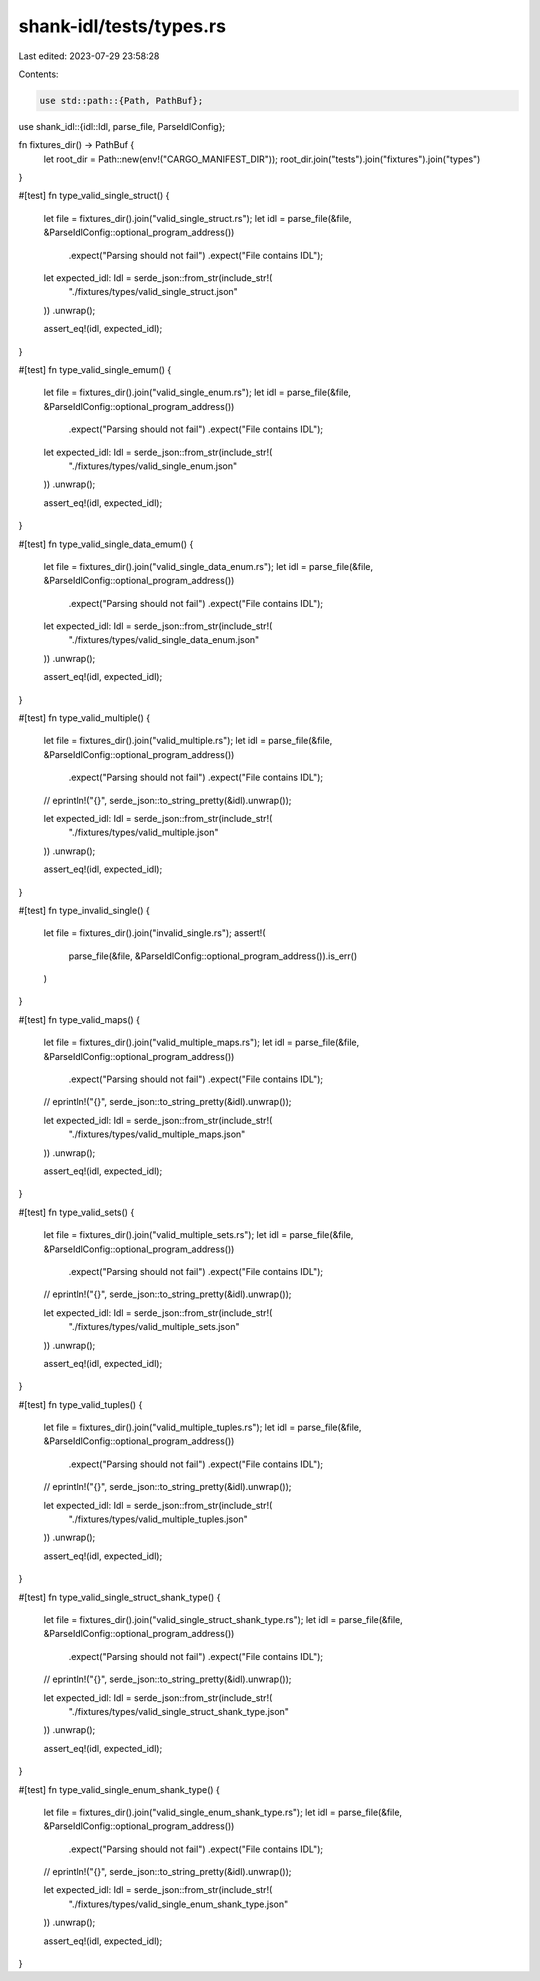 shank-idl/tests/types.rs
========================

Last edited: 2023-07-29 23:58:28

Contents:

.. code-block:: rs

    use std::path::{Path, PathBuf};

use shank_idl::{idl::Idl, parse_file, ParseIdlConfig};

fn fixtures_dir() -> PathBuf {
    let root_dir = Path::new(env!("CARGO_MANIFEST_DIR"));
    root_dir.join("tests").join("fixtures").join("types")
}

#[test]
fn type_valid_single_struct() {
    let file = fixtures_dir().join("valid_single_struct.rs");
    let idl = parse_file(&file, &ParseIdlConfig::optional_program_address())
        .expect("Parsing should not fail")
        .expect("File contains IDL");

    let expected_idl: Idl = serde_json::from_str(include_str!(
        "./fixtures/types/valid_single_struct.json"
    ))
    .unwrap();

    assert_eq!(idl, expected_idl);
}

#[test]
fn type_valid_single_emum() {
    let file = fixtures_dir().join("valid_single_enum.rs");
    let idl = parse_file(&file, &ParseIdlConfig::optional_program_address())
        .expect("Parsing should not fail")
        .expect("File contains IDL");

    let expected_idl: Idl = serde_json::from_str(include_str!(
        "./fixtures/types/valid_single_enum.json"
    ))
    .unwrap();

    assert_eq!(idl, expected_idl);
}

#[test]
fn type_valid_single_data_emum() {
    let file = fixtures_dir().join("valid_single_data_enum.rs");
    let idl = parse_file(&file, &ParseIdlConfig::optional_program_address())
        .expect("Parsing should not fail")
        .expect("File contains IDL");

    let expected_idl: Idl = serde_json::from_str(include_str!(
        "./fixtures/types/valid_single_data_enum.json"
    ))
    .unwrap();

    assert_eq!(idl, expected_idl);
}

#[test]
fn type_valid_multiple() {
    let file = fixtures_dir().join("valid_multiple.rs");
    let idl = parse_file(&file, &ParseIdlConfig::optional_program_address())
        .expect("Parsing should not fail")
        .expect("File contains IDL");
    // eprintln!("{}", serde_json::to_string_pretty(&idl).unwrap());

    let expected_idl: Idl = serde_json::from_str(include_str!(
        "./fixtures/types/valid_multiple.json"
    ))
    .unwrap();

    assert_eq!(idl, expected_idl);
}

#[test]
fn type_invalid_single() {
    let file = fixtures_dir().join("invalid_single.rs");
    assert!(
        parse_file(&file, &ParseIdlConfig::optional_program_address()).is_err()
    )
}

#[test]
fn type_valid_maps() {
    let file = fixtures_dir().join("valid_multiple_maps.rs");
    let idl = parse_file(&file, &ParseIdlConfig::optional_program_address())
        .expect("Parsing should not fail")
        .expect("File contains IDL");
    // eprintln!("{}", serde_json::to_string_pretty(&idl).unwrap());

    let expected_idl: Idl = serde_json::from_str(include_str!(
        "./fixtures/types/valid_multiple_maps.json"
    ))
    .unwrap();

    assert_eq!(idl, expected_idl);
}

#[test]
fn type_valid_sets() {
    let file = fixtures_dir().join("valid_multiple_sets.rs");
    let idl = parse_file(&file, &ParseIdlConfig::optional_program_address())
        .expect("Parsing should not fail")
        .expect("File contains IDL");
    // eprintln!("{}", serde_json::to_string_pretty(&idl).unwrap());

    let expected_idl: Idl = serde_json::from_str(include_str!(
        "./fixtures/types/valid_multiple_sets.json"
    ))
    .unwrap();

    assert_eq!(idl, expected_idl);
}

#[test]
fn type_valid_tuples() {
    let file = fixtures_dir().join("valid_multiple_tuples.rs");
    let idl = parse_file(&file, &ParseIdlConfig::optional_program_address())
        .expect("Parsing should not fail")
        .expect("File contains IDL");
    // eprintln!("{}", serde_json::to_string_pretty(&idl).unwrap());

    let expected_idl: Idl = serde_json::from_str(include_str!(
        "./fixtures/types/valid_multiple_tuples.json"
    ))
    .unwrap();

    assert_eq!(idl, expected_idl);
}

#[test]
fn type_valid_single_struct_shank_type() {
    let file = fixtures_dir().join("valid_single_struct_shank_type.rs");
    let idl = parse_file(&file, &ParseIdlConfig::optional_program_address())
        .expect("Parsing should not fail")
        .expect("File contains IDL");
    // eprintln!("{}", serde_json::to_string_pretty(&idl).unwrap());

    let expected_idl: Idl = serde_json::from_str(include_str!(
        "./fixtures/types/valid_single_struct_shank_type.json"
    ))
    .unwrap();

    assert_eq!(idl, expected_idl);
}

#[test]
fn type_valid_single_enum_shank_type() {
    let file = fixtures_dir().join("valid_single_enum_shank_type.rs");
    let idl = parse_file(&file, &ParseIdlConfig::optional_program_address())
        .expect("Parsing should not fail")
        .expect("File contains IDL");
    // eprintln!("{}", serde_json::to_string_pretty(&idl).unwrap());

    let expected_idl: Idl = serde_json::from_str(include_str!(
        "./fixtures/types/valid_single_enum_shank_type.json"
    ))
    .unwrap();

    assert_eq!(idl, expected_idl);
}


